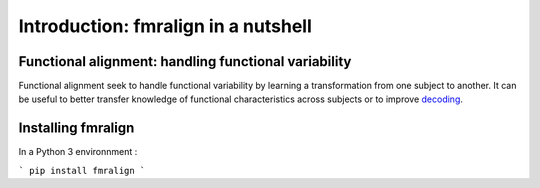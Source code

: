 =====================================
Introduction: fmralign in a nutshell
=====================================


Functional alignment: handling functional variability
======================================================

Functional alignment seek to handle functional variability by learning a transformation
from one subject to another. It can be useful to better transfer knowledge of
functional characteristics across subjects or to improve `decoding <https://nilearn.github.io/decoding/index.html>`_.


Installing fmralign
====================

In a Python 3 environnment :

```
pip install fmralign
```
